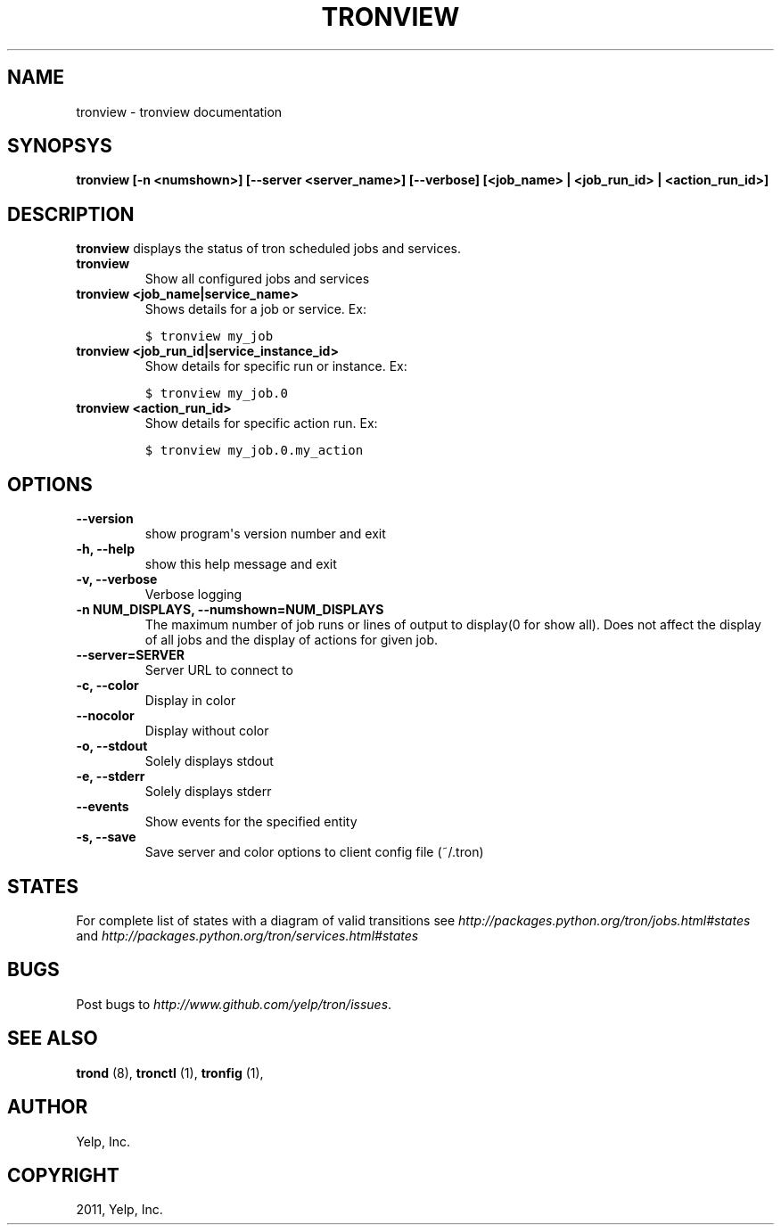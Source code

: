.TH "TRONVIEW" "1" "April 24, 2013" "0.6" "Tron"
.SH NAME
tronview \- tronview documentation
.
.nr rst2man-indent-level 0
.
.de1 rstReportMargin
\\$1 \\n[an-margin]
level \\n[rst2man-indent-level]
level margin: \\n[rst2man-indent\\n[rst2man-indent-level]]
-
\\n[rst2man-indent0]
\\n[rst2man-indent1]
\\n[rst2man-indent2]
..
.de1 INDENT
.\" .rstReportMargin pre:
. RS \\$1
. nr rst2man-indent\\n[rst2man-indent-level] \\n[an-margin]
. nr rst2man-indent-level +1
.\" .rstReportMargin post:
..
.de UNINDENT
. RE
.\" indent \\n[an-margin]
.\" old: \\n[rst2man-indent\\n[rst2man-indent-level]]
.nr rst2man-indent-level -1
.\" new: \\n[rst2man-indent\\n[rst2man-indent-level]]
.in \\n[rst2man-indent\\n[rst2man-indent-level]]u
..
.\" Man page generated from reStructeredText.
.
.SH SYNOPSYS
.sp
\fBtronview [\-n <numshown>] [\-\-server <server_name>] [\-\-verbose] [<job_name> | <job_run_id> | <action_run_id>]\fP
.SH DESCRIPTION
.sp
\fBtronview\fP displays the status of tron scheduled jobs and services.
.INDENT 0.0
.TP
.B tronview
Show all configured jobs and services
.TP
.B tronview <job_name|service_name>
Shows details for a job or service. Ex:
.sp
.nf
.ft C
$ tronview my_job
.ft P
.fi
.TP
.B tronview <job_run_id|service_instance_id>
Show details for specific run or instance. Ex:
.sp
.nf
.ft C
$ tronview my_job.0
.ft P
.fi
.TP
.B tronview <action_run_id>
Show details for specific action run. Ex:
.sp
.nf
.ft C
$ tronview my_job.0.my_action
.ft P
.fi
.UNINDENT
.SH OPTIONS
.INDENT 0.0
.TP
.B \fB\-\-version\fP
show program\(aqs version number and exit
.TP
.B \fB\-h, \-\-help\fP
show this help message and exit
.TP
.B \fB\-v, \-\-verbose\fP
Verbose logging
.TP
.B \fB\-n NUM_DISPLAYS, \-\-numshown=NUM_DISPLAYS\fP
The maximum number of job runs or lines of output to display(0 for show
all).  Does not affect the display of all jobs and the display of actions
for given job.
.TP
.B \fB\-\-server=SERVER\fP
Server URL to connect to
.TP
.B \fB\-c, \-\-color\fP
Display in color
.TP
.B \fB\-\-nocolor\fP
Display without color
.TP
.B \fB\-o, \-\-stdout\fP
Solely displays stdout
.TP
.B \fB\-e, \-\-stderr\fP
Solely displays stderr
.TP
.B \fB\-\-events\fP
Show events for the specified entity
.TP
.B \fB\-s, \-\-save\fP
Save server and color options to client config file (~/.tron)
.UNINDENT
.SH STATES
.sp
For complete list of states with a diagram of valid transitions see
\fI\%http://packages.python.org/tron/jobs.html#states\fP and
\fI\%http://packages.python.org/tron/services.html#states\fP
.SH BUGS
.sp
Post bugs to \fI\%http://www.github.com/yelp/tron/issues\fP.
.SH SEE ALSO
.sp
\fBtrond\fP (8), \fBtronctl\fP (1), \fBtronfig\fP (1),
.SH AUTHOR
Yelp, Inc.
.SH COPYRIGHT
2011, Yelp, Inc.
.\" Generated by docutils manpage writer.
.\" 
.
